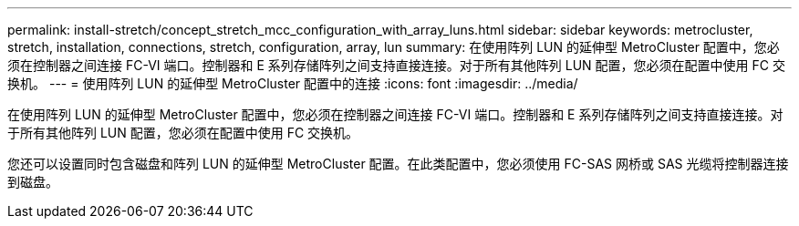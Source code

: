 ---
permalink: install-stretch/concept_stretch_mcc_configuration_with_array_luns.html 
sidebar: sidebar 
keywords: metrocluster, stretch, installation, connections, stretch, configuration, array, lun 
summary: 在使用阵列 LUN 的延伸型 MetroCluster 配置中，您必须在控制器之间连接 FC-VI 端口。控制器和 E 系列存储阵列之间支持直接连接。对于所有其他阵列 LUN 配置，您必须在配置中使用 FC 交换机。 
---
= 使用阵列 LUN 的延伸型 MetroCluster 配置中的连接
:icons: font
:imagesdir: ../media/


[role="lead"]
在使用阵列 LUN 的延伸型 MetroCluster 配置中，您必须在控制器之间连接 FC-VI 端口。控制器和 E 系列存储阵列之间支持直接连接。对于所有其他阵列 LUN 配置，您必须在配置中使用 FC 交换机。

您还可以设置同时包含磁盘和阵列 LUN 的延伸型 MetroCluster 配置。在此类配置中，您必须使用 FC-SAS 网桥或 SAS 光缆将控制器连接到磁盘。
